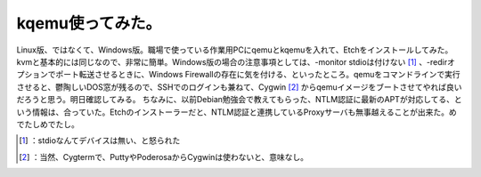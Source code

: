 ﻿kqemu使ってみた。
######################


Linux版、ではなくて、Windows版。職場で使っている作業用PCにqemuとkqemuを入れて、Etchをインストールしてみた。kvmと基本的には同じなので、非常に簡単。Windows版の場合の注意事項としては、-monitor stdioは付けない [#]_ 、-redirオプションでポート転送させるときに、Windows Firewallの存在に気を付ける、といったところ。qemuをコマンドラインで実行させると、鬱陶しいDOS窓が残るので、SSHでのログインも兼ねて、Cygwin [#]_ からqemuイメージをブートさせてやれば良いだろうと思う。明日確認してみる。
ちなみに、以前Debian勉強会で教えてもらった、NTLM認証に最新のAPTが対応してる、という情報は、合っていた。Etchのインストーラーだと、NTLM認証と連携しているProxyサーバも無事越えることが出来た。めでたしめでたし。



.. [#] ：stdioなんてデバイスは無い、と怒られた
.. [#] ：当然、Cygtermで、PuttyやPoderosaからCygwinは使わないと、意味なし。



.. author:: mkouhei
.. categories:: computer, Debian, virt., 
.. tags::
.. comments::


